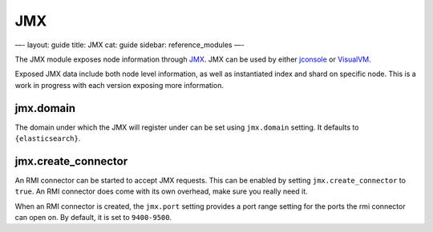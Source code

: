 
=====
 JMX 
=====




—-
layout: guide
title: JMX
cat: guide
sidebar: reference\_modules
—-

The JMX module exposes node information through
`JMX <http://java.sun.com/javase/technologies/core/mntr-mgmt/javamanagement/>`_.
JMX can be used by either
`jconsole <http://en.wikipedia.org/wiki/JConsole>`_ or
`VisualVM <http://en.wikipedia.org/wiki/VisualVM>`_.

Exposed JMX data include both node level information, as well as
instantiated index and shard on specific node. This is a work in
progress with each version exposing more information.

jmx.domain
==========

The domain under which the JMX will register under can be set using
``jmx.domain`` setting. It defaults to ``{elasticsearch}``.

jmx.create\_connector
=====================

An RMI connector can be started to accept JMX requests. This can be
enabled by setting ``jmx.create_connector`` to ``true``. An RMI
connector does come with its own overhead, make sure you really need it.

When an RMI connector is created, the ``jmx.port`` setting provides a
port range setting for the ports the rmi connector can open on. By
default, it is set to ``9400-9500``.



